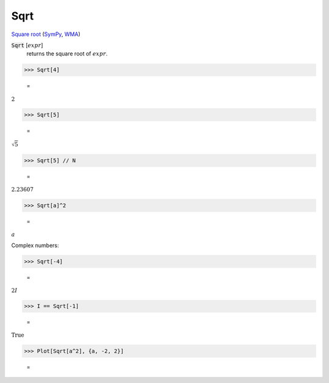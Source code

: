 Sqrt
====

`Square root <https://en.wikipedia.org/wiki/Square_root>`_ (`SymPy <https://docs.sympy.org/latest/modules/codegen.html#sympy.codegen.cfunctions.Sqrt>`_, `WMA <https://reference.wolfram.com/language/ref/Sqrt.html>`_)


:code:`Sqrt` [:math:`expr`]
    returns the square root of :math:`expr`.





>>> Sqrt[4]

    =
:math:`2`


>>> Sqrt[5]

    =
:math:`\sqrt{5}`


>>> Sqrt[5] // N

    =
:math:`2.23607`


>>> Sqrt[a]^2

    =
:math:`a`



Complex numbers:

>>> Sqrt[-4]

    =
:math:`2 I`


>>> I == Sqrt[-1]

    =
:math:`\text{True}`


>>> Plot[Sqrt[a^2], {a, -2, 2}]

    =
.. image:: tmpclcln5e9.png
    :align: center



